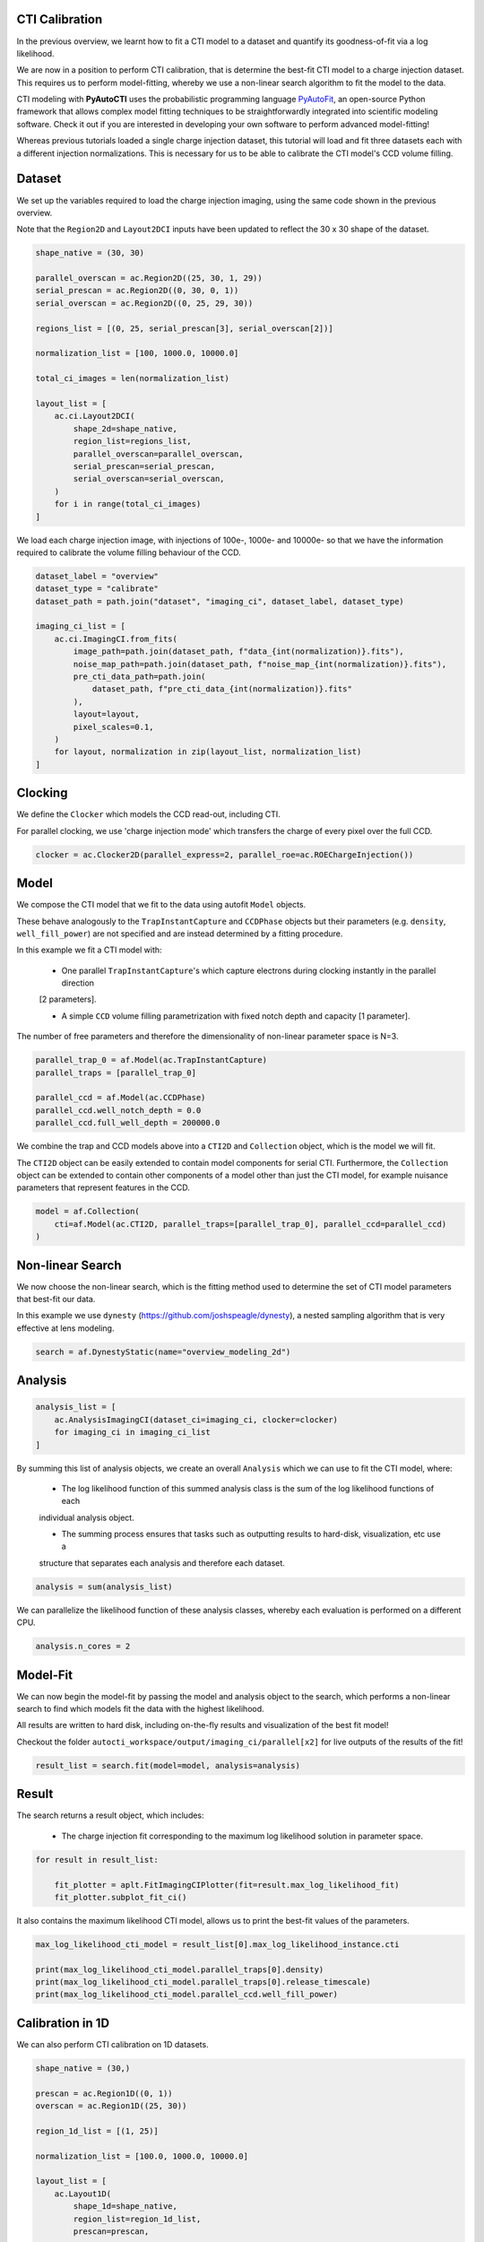 .. _overview_6_cti_calibration

CTI Calibration
---------------

In the previous overview, we learnt how to fit a CTI model to a dataset and quantify its goodness-of-fit via a log
likelihood.

We are now in a position to perform CTI calibration, that is determine the best-fit CTI model to a charge injection
dataset. This requires us to perform model-fitting, whereby we use a non-linear search algorithm to fit the
model to the data.

CTI modeling with **PyAutoCTI** uses the probabilistic programming language
`PyAutoFit <https://github.com/rhayes777/PyAutoFit>`_, an open-source Python framework that allows complex model
fitting techniques to be straightforwardly integrated into scientific modeling software. Check it out if you
are interested in developing your own software to perform advanced model-fitting!

Whereas previous tutorials loaded a single charge injection dataset, this tutorial will load and fit three datasets
each with a different injection normalizations. This is necessary for us to be able to calibrate the CTI model's
CCD volume filling.

Dataset
-------

We set up the variables required to load the charge injection imaging, using the same code shown in the previous
overview.

Note that the ``Region2D`` and ``Layout2DCI`` inputs have been updated to reflect the 30 x 30 shape of the dataset.

.. code-block:: bash

    shape_native = (30, 30)

    parallel_overscan = ac.Region2D((25, 30, 1, 29))
    serial_prescan = ac.Region2D((0, 30, 0, 1))
    serial_overscan = ac.Region2D((0, 25, 29, 30))

    regions_list = [(0, 25, serial_prescan[3], serial_overscan[2])]

    normalization_list = [100, 1000.0, 10000.0]

    total_ci_images = len(normalization_list)

    layout_list = [
        ac.ci.Layout2DCI(
            shape_2d=shape_native,
            region_list=regions_list,
            parallel_overscan=parallel_overscan,
            serial_prescan=serial_prescan,
            serial_overscan=serial_overscan,
        )
        for i in range(total_ci_images)
    ]

We load each charge injection image, with injections of 100e-, 1000e- and 10000e- so that we have the information
required to calibrate the volume filling behaviour of the CCD.

.. code-block:: bash

    dataset_label = "overview"
    dataset_type = "calibrate"
    dataset_path = path.join("dataset", "imaging_ci", dataset_label, dataset_type)

    imaging_ci_list = [
        ac.ci.ImagingCI.from_fits(
            image_path=path.join(dataset_path, f"data_{int(normalization)}.fits"),
            noise_map_path=path.join(dataset_path, f"noise_map_{int(normalization)}.fits"),
            pre_cti_data_path=path.join(
                dataset_path, f"pre_cti_data_{int(normalization)}.fits"
            ),
            layout=layout,
            pixel_scales=0.1,
        )
        for layout, normalization in zip(layout_list, normalization_list)
    ]

Clocking
--------

We define the ``Clocker`` which models the CCD read-out, including CTI.

For parallel clocking, we use 'charge injection mode' which transfers the charge of every pixel over the full CCD.

.. code-block:: bash

    clocker = ac.Clocker2D(parallel_express=2, parallel_roe=ac.ROEChargeInjection())

Model
-----

We compose the CTI model that we fit to the data using autofit ``Model`` objects.

These behave analogously to the ``TrapInstantCapture`` and ``CCDPhase`` objects but their parameters (e.g. ``density``,
``well_fill_power``) are not specified and are instead determined by a fitting procedure.

In this example we fit a CTI model with:

 - One parallel ``TrapInstantCapture``'s which capture electrons during clocking instantly in the parallel direction
 [2 parameters].

 - A simple ``CCD`` volume filling parametrization with fixed notch depth and capacity [1 parameter].

The number of free parameters and therefore the dimensionality of non-linear parameter space is N=3.

.. code-block:: bash

    parallel_trap_0 = af.Model(ac.TrapInstantCapture)
    parallel_traps = [parallel_trap_0]

    parallel_ccd = af.Model(ac.CCDPhase)
    parallel_ccd.well_notch_depth = 0.0
    parallel_ccd.full_well_depth = 200000.0

We combine the trap and CCD models above into a ``CTI2D`` and ``Collection`` object, which is the model we will fit.

The ``CTI2D`` object can be easily extended to contain model components for serial CTI. Furthermore, the ``Collection``
object can be extended to contain other components of a model other than just the CTI model, for example nuisance
parameters that represent features in the CCD.

.. code-block:: bash

    model = af.Collection(
        cti=af.Model(ac.CTI2D, parallel_traps=[parallel_trap_0], parallel_ccd=parallel_ccd)
    )

Non-linear Search
-----------------

We now choose the non-linear search, which is the fitting method used to determine the set of CTI model parameters
that best-fit our data.

In this example we use ``dynesty`` (https://github.com/joshspeagle/dynesty), a nested sampling algorithm that is
very effective at lens modeling.

.. code-block:: bash

    search = af.DynestyStatic(name="overview_modeling_2d")

Analysis
--------

.. code-block:: bash

    analysis_list = [
        ac.AnalysisImagingCI(dataset_ci=imaging_ci, clocker=clocker)
        for imaging_ci in imaging_ci_list
    ]

By summing this list of analysis objects, we create an overall ``Analysis`` which we can use to fit the CTI model, where:

 - The log likelihood function of this summed analysis class is the sum of the log likelihood functions of each
 individual analysis object.

 - The summing process ensures that tasks such as outputting results to hard-disk, visualization, etc use a
 structure that separates each analysis and therefore each dataset.

.. code-block:: bash

    analysis = sum(analysis_list)

We can parallelize the likelihood function of these analysis classes, whereby each evaluation is performed on a
different CPU.

.. code-block:: bash

    analysis.n_cores = 2

Model-Fit
---------

We can now begin the model-fit by passing the model and analysis object to the search, which performs a non-linear
search to find which models fit the data with the highest likelihood.

All results are written to hard disk, including on-the-fly results and visualization of the best fit model!

Checkout the folder ``autocti_workspace/output/imaging_ci/parallel[x2]`` for live outputs of the results of the fit!

.. code-block:: bash

    result_list = search.fit(model=model, analysis=analysis)

Result
------

The search returns a result object, which includes:

 - The charge injection fit corresponding to the maximum log likelihood solution in parameter space.

.. code-block:: bash

    for result in result_list:

        fit_plotter = aplt.FitImagingCIPlotter(fit=result.max_log_likelihood_fit)
        fit_plotter.subplot_fit_ci()

.. image:: https://raw.githubusercontent.com/Jammy2211/PyAutoCTI/master/docs/overview/images/overview_6/result_ml.png
  :width: 600
  :alt: Alternative text

It also contains the maximum likelihood CTI model, allows us to print the best-fit values of the parameters.

.. code-block:: bash

    max_log_likelihood_cti_model = result_list[0].max_log_likelihood_instance.cti

    print(max_log_likelihood_cti_model.parallel_traps[0].density)
    print(max_log_likelihood_cti_model.parallel_traps[0].release_timescale)
    print(max_log_likelihood_cti_model.parallel_ccd.well_fill_power)

Calibration in 1D
-----------------

We can also perform CTI calibration on 1D datasets.

.. code-block:: bash

    shape_native = (30,)

    prescan = ac.Region1D((0, 1))
    overscan = ac.Region1D((25, 30))

    region_1d_list = [(1, 25)]

    normalization_list = [100.0, 1000.0, 10000.0]

    layout_list = [
        ac.Layout1D(
            shape_1d=shape_native,
            region_list=region_1d_list,
            prescan=prescan,
            overscan=overscan,
        )
        for normalization in normalization_list
    ]

    dataset_line_list = [
        ac.DatasetLine.from_fits(
            data_path=path.join(dataset_path, f"data_{int(normalization)}.fits"),
            noise_map_path=path.join(dataset_path, f"noise_map_{int(normalization)}.fits"),
            pre_cti_data_path=path.join(
                dataset_path, f"pre_cti_data_{int(normalization)}.fits"
            ),
            layout=layout,
            pixel_scales=0.1,
        )
        for layout, normalization in zip(layout_list, normalization_list)
    ]

    clocker = ac.Clocker1D(express=2)


We define the ``Clocker`` which models the CCD read-out, including CTI.

For parallel clocking, we use 'charge injection mode' which transfers the charge of every pixel over the full CCD.

.. code-block:: bash

    clocker_1d = ac.Clocker1D(express=2, roe=ac.ROEChargeInjection())

We again compose a CTI model that we fit to the data using autofit ``Model`` objects.

.. code-block:: bash

    trap_0 = af.Model(ac.TrapInstantCapture)
    traps = [trap_0]

    ccd = af.Model(ac.CCDPhase)
    ccd.well_notch_depth = 0.0
    ccd.full_well_depth = 200000.0

We combine the trap and CCD models above into a ``CTI1D`` and ``Collection`` object, which is the model we will fit.

.. code-block:: bash

    model = af.Collection(cti=af.Model(ac.CTI1D, traps=traps, ccd=ccd))

We again use ``dynesty`` (https://github.com/joshspeagle/dynesty) to fit the model.

.. code-block:: bash

    search = af.DynestyStatic(name="overview_modeling_1d")

We next create a list of ``AnalysisDatasetLine`` objects, which each contain a ``log_likelihood_function`` that the
non-linear search calls to fit the CIT model to the data.

We again sum these analyses objects into a single analysis.

.. code-block:: bash

    analysis_list = [
        ac.AnalysisDatasetLine(dataset_line=dataset_line, clocker=clocker)
        for dataset_line in dataset_line_list
    ]

    analysis = sum(analysis_list)

    analysis.n_cores = 2

We can now begin the model-fit by passing the model and analysis object to the search, which performs a non-linear
search to find which models fit the data with the highest likelihood.

.. code-block:: bash

    result_list = search.fit(model=model, analysis=analysis)

The search returns a result object, which includes:

 - The fit corresponding to the maximum log likelihood solution in parameter space.

.. code-block:: bash

    print(result_list[0].max_log_likelihood_instance.cti.traps[0].density)
    print(result_list[0].max_log_likelihood_instance.cti.ccd.well_fill_power)

    for result in result_list:

        fit_plotter = aplt.FitDatasetLinePlotter(fit=result.max_log_likelihood_fit)
        fit_plotter.subplot_fit_dataset_line()

.. image:: https://raw.githubusercontent.com/Jammy2211/PyAutoCTI/master/docs/overview/images/overview_6/result_1d_ml.png
  :width: 600
  :alt: Alternative text

Wrap Up
-------

A full overview of the CTI results is given at ``autocti_workspace/notebooks/results``.

